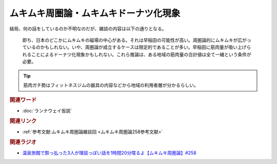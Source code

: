 ムキムキ周圏論・ムキムキドーナツ化現象
==========================================
.. glossary::
    ムキムキ周圏論 : む
    ムキムキドーナツ化現象 : む

結局、何の話をしているのか不明なのだが、雑談の内容は以下の通りとなる。

  即ち、日本のどこかにムキムキの磁場の中心がある。それは早稲田の可能性が高い。周圏論的にムキムキが広がっているのかもしれない。いや、周圏論が成立するケースは限定的であることが多い。早稲田に筋肉量が吸い上げられることによるドーナツ化現象かもしれない。これら推論は、ある地域の筋肉量の合計値は全て一緒という条件が必要。

.. tip:: 
  筋肉ガチ勢はフィットネスジムの器具の内容などから地域の利用者層が分かるらしい。

.. rubric:: 関連ワード

* :doc:`ランナウェイ仮説` 

.. rubric:: 関連リンク

* :ref:`参考文献:ムキムキ周圏論雑談回 <ムキムキ周圏論258参考文献>`

.. rubric:: 関連ラジオ

* `温泉旅館で酔っ払った3人が理屈っぽい話を1時間20分喋るよ【ムキムキ周圏論】#258`_

.. _温泉旅館で酔っ払った3人が理屈っぽい話を1時間20分喋るよ【ムキムキ周圏論】#258: https://www.youtube.com/watch?v=W9I3nfqGlVo